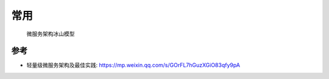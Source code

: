 常用
####

.. figure:: /images/architectures/microservices/iceberg-model.webp

   微服务架构冰山模型







参考
====

* 轻量级微服务架构及最佳实践: https://mp.weixin.qq.com/s/GOrFL7hGuzXGiO83qfy9pA



